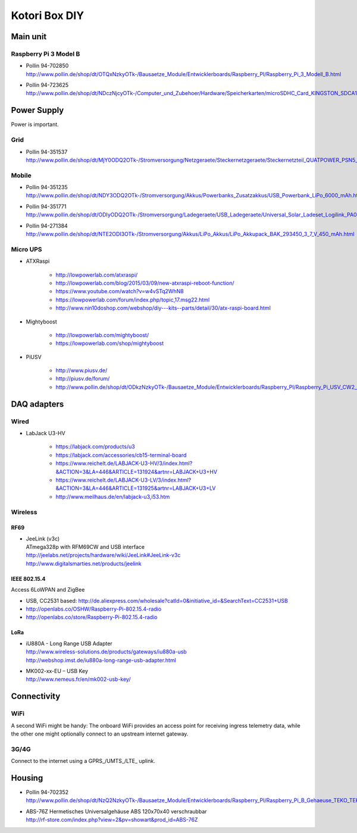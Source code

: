##############
Kotori Box DIY
##############

*********
Main unit
*********

Raspberry Pi 3 Model B
======================

- | Pollin 94-702850
  | http://www.pollin.de/shop/dt/OTQxNzkyOTk-/Bausaetze_Module/Entwicklerboards/Raspberry_PI/Raspberry_Pi_3_Modell_B.html

- | Pollin 94-723625
  | http://www.pollin.de/shop/dt/NDczNjcyOTk-/Computer_und_Zubehoer/Hardware/Speicherkarten/microSDHC_Card_KINGSTON_SDCA10_UHS_I_10_16_GB_Class_10.html


************
Power Supply
************
Power is important.

Grid
====
- | Pollin 94-351537
  | http://www.pollin.de/shop/dt/MjY0ODQ2OTk-/Stromversorgung/Netzgeraete/Steckernetzgeraete/Steckernetzteil_QUATPOWER_PSN5_2000M_5_V_2_A_Micro_USB.html

Mobile
======
- | Pollin 94-351235
  | http://www.pollin.de/shop/dt/NDY3ODQ2OTk-/Stromversorgung/Akkus/Powerbanks_Zusatzakkus/USB_Powerbank_LiPo_6000_mAh.html

- | Pollin 94-351771
  | http://www.pollin.de/shop/dt/ODIyODQ2OTk-/Stromversorgung/Ladegeraete/USB_Ladegeraete/Universal_Solar_Ladeset_Logilink_PA0025_B_Ware.html

- | Pollin 94-271384
  | http://www.pollin.de/shop/dt/NTE2ODI3OTk-/Stromversorgung/Akkus/LiPo_Akkus/LiPo_Akkupack_BAK_293450_3_7_V_450_mAh.html

Micro UPS
=========

- ATXRaspi

    - http://lowpowerlab.com/atxraspi/
    - http://lowpowerlab.com/blog/2015/03/09/new-atxraspi-reboot-function/
    - https://www.youtube.com/watch?v=w4vSTq2WhN8
    - https://lowpowerlab.com/forum/index.php/topic,17.msg22.html
    - http://www.nin10doshop.com/webshop/diy---kits--parts/detail/30/atx-raspi-board.html

- Mightyboost

    - http://lowpowerlab.com/mightyboost/
    - https://lowpowerlab.com/shop/mightyboost

- PiUSV

    - http://www.piusv.de/
    - http://piusv.de/forum/
    - `<http://www.pollin.de/shop/dt/ODkzNzkyOTk-/Bausaetze_Module/Entwicklerboards/Raspberry_PI/Raspberry_Pi_USV_CW2_PiUSV_.html>`_


************
DAQ adapters
************

Wired
=====
- LabJack U3-HV

    - https://labjack.com/products/u3
    - https://labjack.com/accessories/cb15-terminal-board
    - https://www.reichelt.de/LABJACK-U3-HV/3/index.html?&ACTION=3&LA=446&ARTICLE=131924&artnr=LABJACK+U3+HV
    - https://www.reichelt.de/LABJACK-U3-LV/3/index.html?&ACTION=3&LA=446&ARTICLE=131925&artnr=LABJACK+U3+LV
    - http://www.meilhaus.de/en/labjack-u3,i53.htm

Wireless
========

RF69
----
- | JeeLink (v3c)
  | ATmega328p with RFM69CW and USB interface
  | http://jeelabs.net/projects/hardware/wiki/JeeLink#JeeLink-v3c
  | http://www.digitalsmarties.net/products/jeelink

IEEE 802.15.4
-------------
Access 6LoWPAN and ZigBee

- USB, CC2531 based: http://de.aliexpress.com/wholesale?catId=0&initiative_id=&SearchText=CC2531+USB
- http://openlabs.co/OSHW/Raspberry-Pi-802.15.4-radio
- http://openlabs.co/store/Raspberry-Pi-802.15.4-radio

LoRa
----
- | iU880A - Long Range USB Adapter
  | http://www.wireless-solutions.de/products/gateways/iu880a-usb
  | http://webshop.imst.de/iu880a-long-range-usb-adapter.html

- | MK002-xx-EU – USB Key
  | http://www.nemeus.fr/en/mk002-usb-key/



************
Connectivity
************

WiFi
====
A second WiFi might be handy:
The onboard WiFi provides an access point for receiving ingress telemetry data,
while the other one might optionally connect to an upstream internet gateway.

3G/4G
=====
Connect to the internet using a GPRS_/UMTS_/LTE_ uplink.


*******
Housing
*******

- | Pollin 94-702352
  | http://www.pollin.de/shop/dt/NzQ2NzkyOTk-/Bausaetze_Module/Entwicklerboards/Raspberry_PI/Raspberry_Pi_B_Gehaeuse_TEKO_TEK_BERRY_9_schwarz.html

- | ABS-76Z Hermetisches Universalgehäuse ABS 120x70x40 verschraubbar
  | http://rf-store.com/index.php?view=2&pv=showart&prod_id=ABS-76Z

